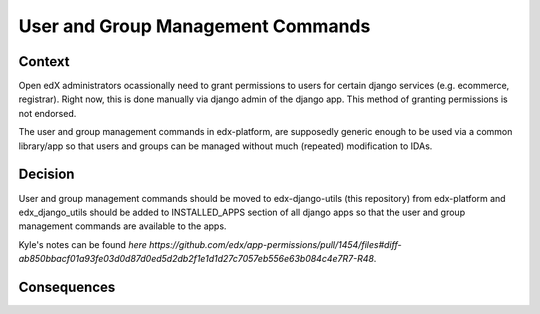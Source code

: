 User and Group Management Commands
===============================

Context
-------

Open edX administrators ocassionally need to grant permissions to users for certain django services (e.g. ecommerce, registrar). Right now, this is done manually via django admin of the django app. This method of granting permissions is not endorsed.

The user and group management commands in edx-platform, are supposedly generic enough to be used via a common library/app so that users and groups can be managed without much (repeated) modification to IDAs.

Decision
--------

User and group management commands should be moved to edx-django-utils (this repository) from edx-platform and edx_django_utils should be added to INSTALLED_APPS section of all django apps so that the user and group management commands are available to the apps.

Kyle's notes can be found `here https://github.com/edx/app-permissions/pull/1454/files#diff-ab850bbacf01a93fe03d0d87d0ed5d2db2f1e1d1d27c7057eb556e63b084c4e7R7-R48`.

Consequences
------------

